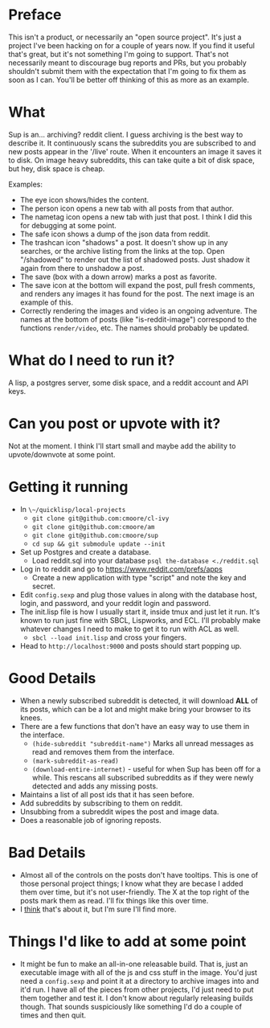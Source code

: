
* Preface

This isn't a product, or necessarily an "open source project".  It's just a project I've been hacking on for a couple of years now.  If you find it useful that's great, but it's not something I'm going to support.  That's not necessarily meant to discourage bug reports and PRs, but you probably shouldn't submit them with the expectation that I'm going to fix them as soon as I can.  You'll be better off thinking of this as more as an example.

* What

Sup is an... archiving? reddit client.  I guess archiving is the best way to describe it.  It continuously scans the subreddits you are subscribed to and new posts appear in the '/live' route.  When it encounters an image it saves it to disk.  On image heavy subreddits, this can take quite a bit of disk space, but hey, disk space is cheap.

Examples:
[[./example-images/headshot.png]]

[[./example-images/article.png]]

- The eye icon shows/hides the content.
- The person icon opens a new tab with all posts from that author.
- The nametag icon opens a new tab with just that post.  I think I did this for debugging at some point.
- The safe icon shows a dump of the json data from reddit.
- The trashcan icon "shadows" a post.  It doesn't show up in any searches, or the archive listing from the links at the top.  Open "/shadowed" to render out the list of shadowed posts.  Just shadow it again from there to unshadow a post.
- The save (box with a down arrow) marks a post as favorite.
- The save icon at the bottom will expand the post, pull fresh comments, and renders any images it has found for the post.  The next image is an example of this.
- Correctly rendering the images and video is an ongoing adventure.  The names at the bottom of posts (like "is-reddit-image") correspond to the functions ~render/video~, etc.  The names should probably be updated.

[[./example-images/article-expanded.png]]

* What do I need to run it?

A lisp, a postgres server, some disk space, and a reddit account and API keys.

* Can you post or upvote with it?

Not at the moment.  I think I'll start small and maybe add the ability to upvote/downvote at some point.

* Getting it running
- In ~\~/quicklisp/local-projects~
  - ~git clone git@github.com:cmoore/cl-ivy~
  - ~git clone git@github.com:cmoore/am~
  - ~git clone git@github.com:cmoore/sup~
  - ~cd sup && git submodule update --init~
- Set up Postgres and create a database.
  - Load reddit.sql into your database ~psql the-database <./reddit.sql~
- Log in to reddit and go to https://www.reddit.com/prefs/apps
  - Create a new application with type "script" and note the key and secret.
- Edit ~config.sexp~ and plug those values in along with the database host, login, and password, and your reddit login and password.
- The init.lisp file is how I usually start it, inside tmux and just let it run.  It's known to run just fine with SBCL, Lispworks, and ECL.  I'll probably make whatever changes I need to make to get it to run with ACL as well.
  - ~sbcl --load init.lisp~ and cross your fingers.
- Head to ~http://localhost:9000~ and posts should start popping up.

* Good Details

- When a newly subscribed subreddit is detected, it will download *ALL* of its posts, which can be a lot and might make bring your browser to its knees.
- There are a few functions that don't have an easy way to use them in the interface.
  - ~(hide-subreddit "subreddit-name")~ Marks all unread messages as read and removes them from the interface.
  - ~(mark-subreddit-as-read)~
  - ~(download-entire-internet)~ - useful for when Sup has been off for a while.  This rescans all subscribed subreddits as if they were newly detected and adds any missing posts.
- Maintains a list of all post ids that it has seen before.
- Add subreddits by subscribing to them on reddit.
- Unsubbing from a subreddit wipes the post and image data.
- Does a reasonable job of ignoring reposts.

* Bad Details

- Almost all of the controls on the posts don't have tooltips.  This is one of those personal project things; I know what they are becase I added them over time, but it's not user-friendly.  The X at the top right of the posts mark them as read.  I'll fix things like this over time.
- I _think_ that's about it, but I'm sure I'll find more.

* Things I'd like to add at some point

- It might be fun to make an all-in-one releasable build.  That is, just an executable image with all of the js and css stuff in the image.  You'd just need a ~config.sexp~ and point it at a directory to archive images into and it'd run.  I have all of the pieces from other projects, I'd just need to put them together and test it.  I don't know about regularly releasing builds though.  That sounds suspiciously like something I'd do a couple of times and then quit.
